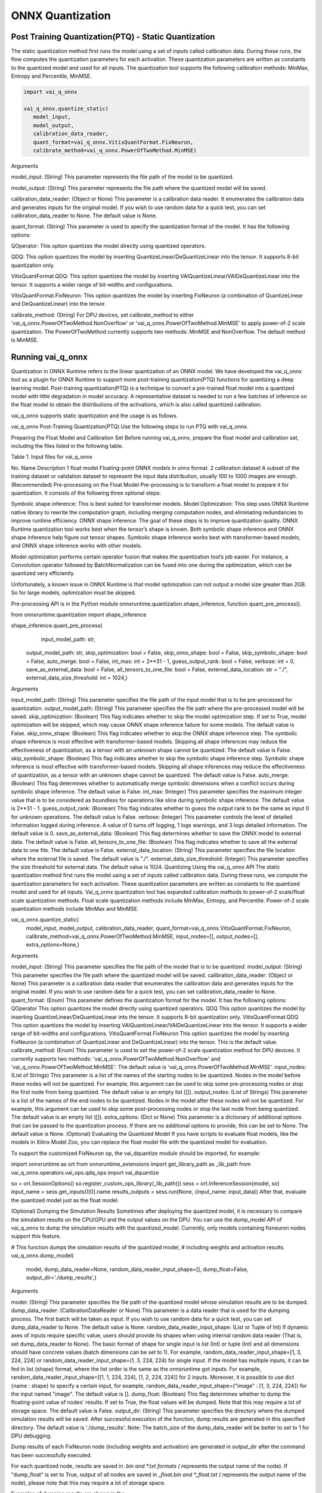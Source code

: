 #################
ONNX Quantization 
#################

Post Training Quantization(PTQ) - Static Quantization
~~~~~~~~~~~~~~~~~~~~~~~~~~~~~~~~~~~~~~~~~~~~~~~~~~~~~
  
The static quantization method first runs the model using a set of inputs called calibration data. During these runs, the flow computes the quantization parameters for each activation. These quantization parameters are written as constants to the quantized model and used for all inputs. The quantization tool supports the following calibration methods: MinMax, Entropy and Percentile, MinMSE.

.. code-block::
  
    import vai_q_onnx

    vai_q_onnx.quantize_static(
       model_input,
       model_output,
       calibration_data_reader,
       quant_format=vai_q_onnx.VitisQuantFormat.FixNeuron,
       calibrate_method=vai_q_onnx.PowerOfTwoMethod.MinMSE)

  
Arguments

model_input: (String) This parameter represents the file path of the model to be quantized.

model_output: (String) This parameter represents the file path where the quantized model will be saved.

calibration_data_reader: (Object or None) This parameter is a calibration data reader. It enumerates the calibration data and generates inputs for the original model. If you wish to use random data for a quick test, you can set calibration_data_reader to None. The default value is None.

quant_format: (String) This parameter is used to specify the quantization format of the model. It has the following options:

QOperator: This option quantizes the model directly using quantized operators.

QDQ: This option quantizes the model by inserting QuantizeLinear/DeQuantizeLinear into the tensor. It supports 8-bit quantization only.

VitisQuantFormat.QDQ: This option quantizes the model by inserting VAIQuantizeLinear/VAIDeQuantizeLinear into the tensor. It supports a wider range of bit-widths and configurations.

VitisQuantFormat.FixNeuron: This option quantizes the model by inserting FixNeuron (a combination of QuantizeLinear and DeQuantizeLinear) into the tensor.

calibrate_method: (String) For DPU devices, set calibrate_method to either 'vai_q_onnx.PowerOfTwoMethod.NonOverflow' or 'vai_q_onnx.PowerOfTwoMethod.MinMSE' to apply power-of-2 scale quantization. The PowerOfTwoMethod currently supports two methods: MinMSE and NonOverflow. The default method is MinMSE.

  
Running vai_q_onnx
~~~~~~~~~~~~~~~~~~
  
Quantization in ONNX Runtime refers to the linear quantization of an ONNX model. We have developed the vai_q_onnx tool as a plugin for ONNX Runtime to support more post-training quantization(PTQ) functions for quantizing a deep learning model. Post-training quantization(PTQ) is a technique to convert a pre-trained float model into a quantized model with little degradation in model accuracy. A representative dataset is needed to run a few batches of inference on the float model to obtain the distributions of the activations, which is also called quantized calibration.

vai_q_onnx supports static quantization and the usage is as follows.

vai_q_onnx Post-Training Quantization(PTQ)
Use the following steps to run PTQ with vai_q_onnx.

Preparing the Float Model and Calibration Set
Before running vai_q_onnx, prepare the float model and calibration set, including the files listed in the following table.

Table 1. Input files for vai_q_onnx

No.	Name	Description
1	float model	Floating-point ONNX models in onnx format.
2	calibration dataset	A subset of the training dataset or validation dataset to represent the input data distribution, usually 100 to 1000 images are enough.
(Recommended) Pre-processing on the Float Model
Pre-processing is to transform a float model to prepare it for quantization. It consists of the following three optional steps:

Symbolic shape inference: This is best suited for transformer models.
Model Optimization: This step uses ONNX Runtime native library to rewrite the computation graph, including merging computation nodes, and eliminating redundancies to improve runtime efficiency.
ONNX shape inference.
The goal of these steps is to improve quantization quality. ONNX Runtime quantization tool works best when the tensor’s shape is known. Both symbolic shape inference and ONNX shape inference help figure out tensor shapes. Symbolic shape inference works best with transformer-based models, and ONNX shape inference works with other models.

Model optimization performs certain operator fusion that makes the quantization tool’s job easier. For instance, a Convolution operator followed by BatchNormalization can be fused into one during the optimization, which can be quantized very efficiently.

Unfortunately, a known issue in ONNX Runtime is that model optimization can not output a model size greater than 2GB. So for large models, optimization must be skipped.

Pre-processing API is in the Python module onnxruntime.quantization.shape_inference, function quant_pre_process().

from onnxruntime.quantization import shape_inference

shape_inference.quant_pre_process(
     input_model_path: str,
    output_model_path: str,
    skip_optimization: bool = False,
    skip_onnx_shape: bool = False,
    skip_symbolic_shape: bool = False,
    auto_merge: bool = False,
    int_max: int = 2**31 - 1,
    guess_output_rank: bool = False,
    verbose: int = 0,
    save_as_external_data: bool = False,
    all_tensors_to_one_file: bool = False,
    external_data_location: str = "./",
    external_data_size_threshold: int = 1024,)
Arguments

input_model_path: (String) This parameter specifies the file path of the input model that is to be pre-processed for quantization.
output_model_path: (String) This parameter specifies the file path where the pre-processed model will be saved.
skip_optimization: (Boolean) This flag indicates whether to skip the model optimization step. If set to True, model optimization will be skipped, which may cause ONNX shape inference failure for some models. The default value is False.
skip_onnx_shape: (Boolean) This flag indicates whether to skip the ONNX shape inference step. The symbolic shape inference is most effective with transformer-based models. Skipping all shape inferences may reduce the effectiveness of quantization, as a tensor with an unknown shape cannot be quantized. The default value is False.
skip_symbolic_shape: (Boolean) This flag indicates whether to skip the symbolic shape inference step. Symbolic shape inference is most effective with transformer-based models. Skipping all shape inferences may reduce the effectiveness of quantization, as a tensor with an unknown shape cannot be quantized. The default value is False.
auto_merge: (Boolean) This flag determines whether to automatically merge symbolic dimensions when a conflict occurs during symbolic shape inference. The default value is False.
int_max: (Integer) This parameter specifies the maximum integer value that is to be considered as boundless for operations like slice during symbolic shape inference. The default value is 2**31 - 1.
guess_output_rank: (Boolean) This flag indicates whether to guess the output rank to be the same as input 0 for unknown operations. The default value is False.
verbose: (Integer) This parameter controls the level of detailed information logged during inference. A value of 0 turns off logging, 1 logs warnings, and 3 logs detailed information. The default value is 0.
save_as_external_data: (Boolean) This flag determines whether to save the ONNX model to external data. The default value is False.
all_tensors_to_one_file: (Boolean) This flag indicates whether to save all the external data to one file. The default value is False.
external_data_location: (String) This parameter specifies the file location where the external file is saved. The default value is "./".
external_data_size_threshold: (Integer) This parameter specifies the size threshold for external data. The default value is 1024.
Quantizing Using the vai_q_onnx API
The static quantization method first runs the model using a set of inputs called calibration data. During these runs, we compute the quantization parameters for each activation. These quantization parameters are written as constants to the quantized model and used for all inputs. Vai_q_onnx quantization tool has expanded calibration methods to power-of-2 scale/float scale quantization methods. Float scale quantization methods include MinMax, Entropy, and Percentile. Power-of-2 scale quantization methods include MinMax and MinMSE.

vai_q_onnx.quantize_static(
    model_input,
    model_output,
    calibration_data_reader,
    quant_format=vai_q_onnx.VitisQuantFormat.FixNeuron,
    calibrate_method=vai_q_onnx.PowerOfTwoMethod.MinMSE,
    input_nodes=[],
    output_nodes=[],
    extra_options=None,)
Arguments

model_input: (String) This parameter specifies the file path of the model that is to be quantized.
model_output: (String) This parameter specifies the file path where the quantized model will be saved.
calibration_data_reader: (Object or None) This parameter is a calibration data reader that enumerates the calibration data and generates inputs for the original model. If you wish to use random data for a quick test, you can set calibration_data_reader to None.
quant_format: (Enum) This parameter defines the quantization format for the model. It has the following options:
QOperator This option quantizes the model directly using quantized operators.
QDQ This option quantizes the model by inserting QuantizeLinear/DeQuantizeLinear into the tensor. It supports 8-bit quantization only.
VitisQuantFormat.QDQ This option quantizes the model by inserting VAIQuantizeLinear/VAIDeQuantizeLinear into the tensor. It supports a wider range of bit-widths and configurations.
VitisQuantFormat.FixNeuron This option quantizes the model by inserting FixNeuron (a combination of QuantizeLinear and DeQuantizeLinear) into the tensor. This is the default value.
calibrate_method: (Enum) This parameter is used to set the power-of-2 scale quantization method for DPU devices. It currently supports two methods: 'vai_q_onnx.PowerOfTwoMethod.NonOverflow' and 'vai_q_onnx.PowerOfTwoMethod.MinMSE'. The default value is 'vai_q_onnx.PowerOfTwoMethod.MinMSE'.
input_nodes: (List of Strings) This parameter is a list of the names of the starting nodes to be quantized. Nodes in the model before these nodes will not be quantized. For example, this argument can be used to skip some pre-processing nodes or stop the first node from being quantized. The default value is an empty list ([]).
output_nodes: (List of Strings) This parameter is a list of the names of the end nodes to be quantized. Nodes in the model after these nodes will not be quantized. For example, this argument can be used to skip some post-processing nodes or stop the last node from being quantized. The default value is an empty list ([]).
extra_options: (Dict or None) This parameter is a dictionary of additional options that can be passed to the quantization process. If there are no additional options to provide, this can be set to None. The default value is None.
(Optional) Evaluating the Quantized Model
If you have scripts to evaluate float models, like the models in Xilinx Model Zoo, you can replace the float model file with the quantized model for evaluation.

To support the customized FixNeuron op, the vai_dquantize module should be imported, for example:

import onnxruntime as ort
from onnxruntime_extensions import get_library_path as _lib_path
from vai_q_onnx.operators.vai_ops.qdq_ops import vai_dquantize

so = ort.SessionOptions()
so.register_custom_ops_library(_lib_path())
sess = ort.InferenceSession(model, so)
input_name = sess.get_inputs()[0].name
results_outputs = sess.run(None, {input_name: input_data})
After that, evaluate the quantized model just as the float model.

(Optional) Dumping the Simulation Results
Sometimes after deploying the quantized model, it is necessary to compare the simulation results on the CPU/GPU and the output values on the DPU. You can use the dump_model API of vai_q_onnx to dump the simulation results with the quantized_model. Currently, only models containing fixneuron nodes support this feature.

# This function dumps the simulation results of the quantized model,
# including weights and activation results.
vai_q_onnx.dump_model(
    model,
    dump_data_reader=None,
    random_data_reader_input_shape=[],
    dump_float=False,
    output_dir='./dump_results',)
Arguments

model: (String) This parameter specifies the file path of the quantized model whose simulation results are to be dumped.
dump_data_reader: (CalibrationDataReader or None) This parameter is a data reader that is used for the dumping process. The first batch will be taken as input. If you wish to use random data for a quick test, you can set dump_data_reader to None. The default value is None.
random_data_reader_input_shape: (List or Tuple of Int) If dynamic axes of inputs require specific value, users should provide its shapes when using internal random data reader (That is, set dump_data_reader to None). The basic format of shape for single input is list (Int) or tuple (Int) and all dimensions should have concrete values (batch dimensions can be set to 1). For example, random_data_reader_input_shape=[1, 3, 224, 224] or random_data_reader_input_shape=(1, 3, 224, 224) for single input. If the model has multiple inputs, it can be fed in list (shape) format, where the list order is the same as the onnxruntime got inputs. For example, random_data_reader_input_shape=[[1, 1, 224, 224], [1, 2, 224, 224]] for 2 inputs. Moreover, it is possible to use dict {name : shape} to specify a certain input, for example, random_data_reader_input_shape={"image" : [1, 3, 224, 224]} for the input named "image". The default value is [].
dump_float: (Boolean) This flag determines whether to dump the floating-point value of nodes' results. If set to True, the float values will be dumped. Note that this may require a lot of storage space. The default value is False.
output_dir: (String) This parameter specifies the directory where the dumped simulation results will be saved. After successful execution of the function, dump results are generated in this specified directory. The default value is './dump_results'.
Note: The batch_size of the dump_data_reader will be better to set to 1 for DPU debugging.

Dump results of each FixNeuron node (including weights and activation) are generated in output_dir after the command has been successfully executed.

For each quantized node, results are saved in *.bin and *.txt formats (* represents the output name of the node). If "dump_float" is set to True, output of all nodes are saved in *_float.bin and *_float.txt (* represents the output name of the node), please note that this may require a lot of storage space.

Examples of dumping results are shown in the

..
  ------------

  #####################################
  License
  #####################################

 Ryzen AI is licensed under `MIT License <https://github.com/amd/ryzen-ai-documentation/blob/main/License>`_ . Refer to the `LICENSE File <https://github.com/amd/ryzen-ai-documentation/blob/main/License>`_ for the full license text and copyright notice.
